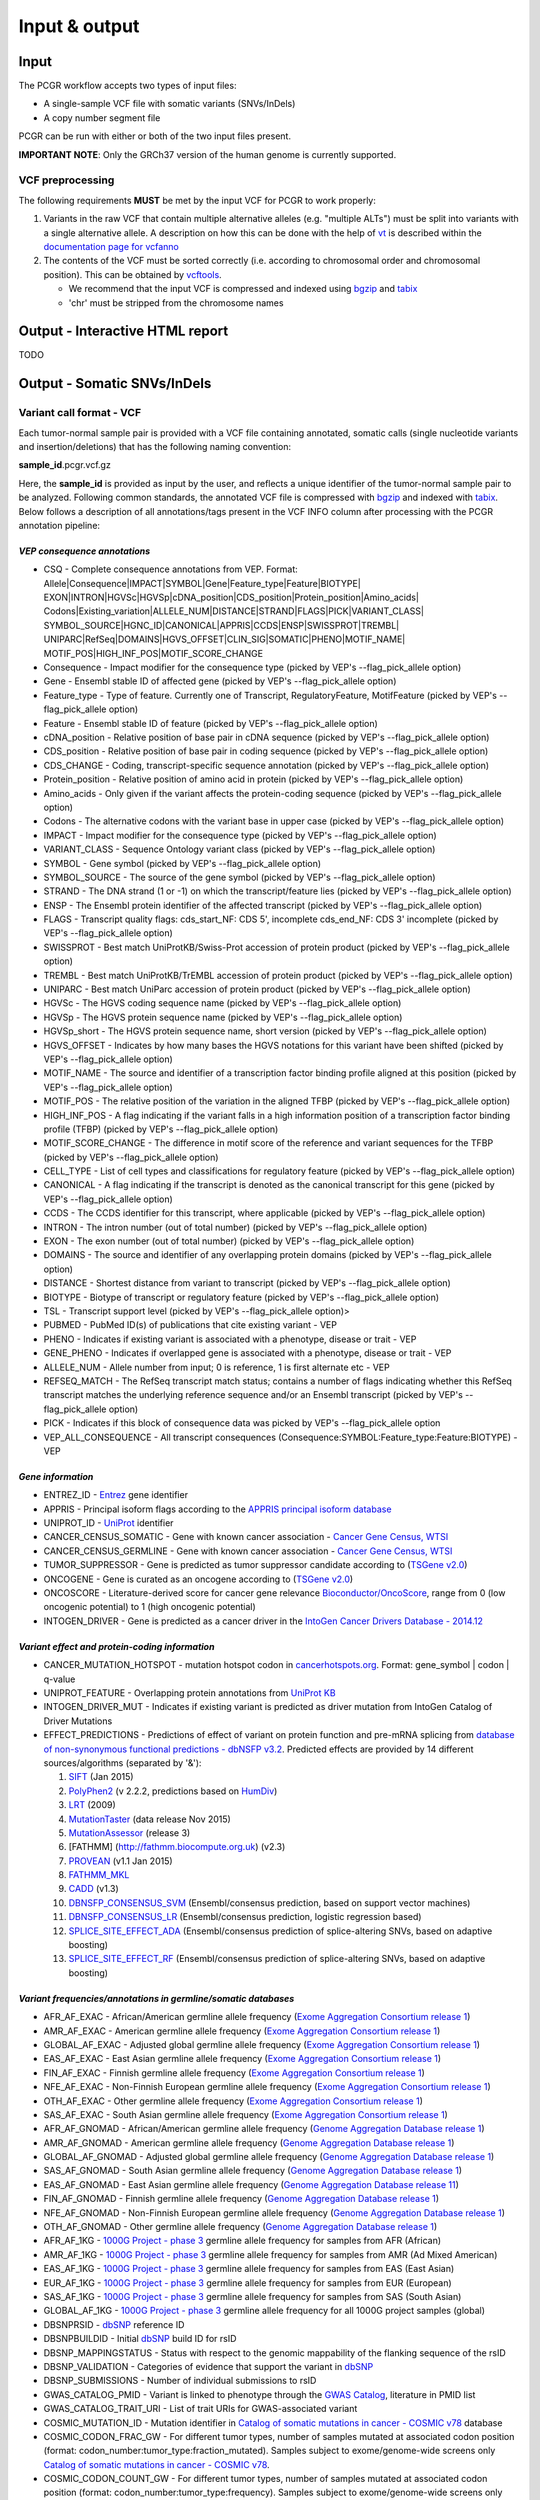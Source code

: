 Input & output
--------------

Input
~~~~~

The PCGR workflow accepts two types of input files:

-  A single-sample VCF file with somatic variants (SNVs/InDels)
-  A copy number segment file

PCGR can be run with either or both of the two input files present.

**IMPORTANT NOTE**: Only the GRCh37 version of the human genome is
currently supported.

VCF preprocessing
^^^^^^^^^^^^^^^^^

The following requirements **MUST** be met by the input VCF for PCGR to
work properly:

1. Variants in the raw VCF that contain multiple alternative alleles
   (e.g. "multiple ALTs") must be split into variants with a single
   alternative allele. A description on how this can be done with the
   help of `vt <https://github.com/atks/vt>`__ is described within the
   `documentation page for
   vcfanno <http://brentp.github.io/vcfanno/#preprocessing>`__
2. The contents of the VCF must be sorted correctly (i.e. according to
   chromosomal order and chromosomal position). This can be obtained by
   `vcftools <https://vcftools.github.io/perl_module.html#vcf-sort>`__.

   -  We recommend that the input VCF is compressed and indexed using
      `bgzip <http://www.htslib.org/doc/tabix.html>`__ and
      `tabix <http://www.htslib.org/doc/tabix.html>`__
   -  'chr' must be stripped from the chromosome names

Output - Interactive HTML report
~~~~~~~~~~~~~~~~~~~~~~~~~~~~~~~~

TODO

Output - Somatic SNVs/InDels
~~~~~~~~~~~~~~~~~~~~~~~~~~~~

Variant call format - VCF
^^^^^^^^^^^^^^^^^^^^^^^^^

Each tumor-normal sample pair is provided with a VCF file containing
annotated, somatic calls (single nucleotide variants and
insertion/deletions) that has the following naming convention:

**sample\_id**.pcgr.vcf.gz

Here, the **sample\_id** is provided as input by the user, and reflects
a unique identifier of the tumor-normal sample pair to be analyzed.
Following common standards, the annotated VCF file is compressed with
`bgzip <http://www.htslib.org/doc/tabix.html>`__ and indexed with
`tabix <http://www.htslib.org/doc/tabix.html>`__. Below follows a
description of all annotations/tags present in the VCF INFO column after
processing with the PCGR annotation pipeline:

*VEP consequence annotations*
'''''''''''''''''''''''''''''

-  CSQ - Complete consequence annotations from VEP. Format:
   Allele\|Consequence\|IMPACT\|SYMBOL\|Gene\|Feature\_type\|Feature\|BIOTYPE\|
   EXON\|INTRON\|HGVSc\|HGVSp\|cDNA\_position\|CDS\_position\|Protein\_position\|Amino\_acids\|
   Codons\|Existing\_variation\|ALLELE\_NUM\|DISTANCE\|STRAND\|FLAGS\|PICK\|VARIANT\_CLASS\|
   SYMBOL\_SOURCE\|HGNC\_ID\|CANONICAL\|APPRIS\|CCDS\|ENSP\|SWISSPROT\|TREMBL\|
   UNIPARC\|RefSeq\|DOMAINS\|HGVS\_OFFSET\|CLIN\_SIG\|SOMATIC\|PHENO\|MOTIF\_NAME\|
   MOTIF\_POS\|HIGH\_INF\_POS\|MOTIF\_SCORE\_CHANGE
-  Consequence - Impact modifier for the consequence type (picked by
   VEP's --flag\_pick\_allele option)
-  Gene - Ensembl stable ID of affected gene (picked by VEP's
   --flag\_pick\_allele option)
-  Feature\_type - Type of feature. Currently one of Transcript,
   RegulatoryFeature, MotifFeature (picked by VEP's --flag\_pick\_allele
   option)
-  Feature - Ensembl stable ID of feature (picked by VEP's
   --flag\_pick\_allele option)
-  cDNA\_position - Relative position of base pair in cDNA sequence
   (picked by VEP's --flag\_pick\_allele option)
-  CDS\_position - Relative position of base pair in coding sequence
   (picked by VEP's --flag\_pick\_allele option)
-  CDS\_CHANGE - Coding, transcript-specific sequence annotation (picked
   by VEP's --flag\_pick\_allele option)
-  Protein\_position - Relative position of amino acid in protein
   (picked by VEP's --flag\_pick\_allele option)
-  Amino\_acids - Only given if the variant affects the protein-coding
   sequence (picked by VEP's --flag\_pick\_allele option)
-  Codons - The alternative codons with the variant base in upper case
   (picked by VEP's --flag\_pick\_allele option)
-  IMPACT - Impact modifier for the consequence type (picked by VEP's
   --flag\_pick\_allele option)
-  VARIANT\_CLASS - Sequence Ontology variant class (picked by VEP's
   --flag\_pick\_allele option)
-  SYMBOL - Gene symbol (picked by VEP's --flag\_pick\_allele option)
-  SYMBOL\_SOURCE - The source of the gene symbol (picked by VEP's
   --flag\_pick\_allele option)
-  STRAND - The DNA strand (1 or -1) on which the transcript/feature
   lies (picked by VEP's --flag\_pick\_allele option)
-  ENSP - The Ensembl protein identifier of the affected transcript
   (picked by VEP's --flag\_pick\_allele option)
-  FLAGS - Transcript quality flags: cds\_start\_NF: CDS 5', incomplete
   cds\_end\_NF: CDS 3' incomplete (picked by VEP's --flag\_pick\_allele
   option)
-  SWISSPROT - Best match UniProtKB/Swiss-Prot accession of protein
   product (picked by VEP's --flag\_pick\_allele option)
-  TREMBL - Best match UniProtKB/TrEMBL accession of protein product
   (picked by VEP's --flag\_pick\_allele option)
-  UNIPARC - Best match UniParc accession of protein product (picked by
   VEP's --flag\_pick\_allele option)
-  HGVSc - The HGVS coding sequence name (picked by VEP's
   --flag\_pick\_allele option)
-  HGVSp - The HGVS protein sequence name (picked by VEP's
   --flag\_pick\_allele option)
-  HGVSp\_short - The HGVS protein sequence name, short version (picked
   by VEP's --flag\_pick\_allele option)
-  HGVS\_OFFSET - Indicates by how many bases the HGVS notations for
   this variant have been shifted (picked by VEP's --flag\_pick\_allele
   option)
-  MOTIF\_NAME - The source and identifier of a transcription factor
   binding profile aligned at this position (picked by VEP's
   --flag\_pick\_allele option)
-  MOTIF\_POS - The relative position of the variation in the aligned
   TFBP (picked by VEP's --flag\_pick\_allele option)
-  HIGH\_INF\_POS - A flag indicating if the variant falls in a high
   information position of a transcription factor binding profile (TFBP)
   (picked by VEP's --flag\_pick\_allele option)
-  MOTIF\_SCORE\_CHANGE - The difference in motif score of the reference
   and variant sequences for the TFBP (picked by VEP's
   --flag\_pick\_allele option)
-  CELL\_TYPE - List of cell types and classifications for regulatory
   feature (picked by VEP's --flag\_pick\_allele option)
-  CANONICAL - A flag indicating if the transcript is denoted as the
   canonical transcript for this gene (picked by VEP's
   --flag\_pick\_allele option)
-  CCDS - The CCDS identifier for this transcript, where applicable
   (picked by VEP's --flag\_pick\_allele option)
-  INTRON - The intron number (out of total number) (picked by VEP's
   --flag\_pick\_allele option)
-  EXON - The exon number (out of total number) (picked by VEP's
   --flag\_pick\_allele option)
-  DOMAINS - The source and identifier of any overlapping protein
   domains (picked by VEP's --flag\_pick\_allele option)
-  DISTANCE - Shortest distance from variant to transcript (picked by
   VEP's --flag\_pick\_allele option)
-  BIOTYPE - Biotype of transcript or regulatory feature (picked by
   VEP's --flag\_pick\_allele option)
-  TSL - Transcript support level (picked by VEP's --flag\_pick\_allele
   option)>
-  PUBMED - PubMed ID(s) of publications that cite existing variant -
   VEP
-  PHENO - Indicates if existing variant is associated with a phenotype,
   disease or trait - VEP
-  GENE\_PHENO - Indicates if overlapped gene is associated with a
   phenotype, disease or trait - VEP
-  ALLELE\_NUM - Allele number from input; 0 is reference, 1 is first
   alternate etc - VEP
-  REFSEQ\_MATCH - The RefSeq transcript match status; contains a number
   of flags indicating whether this RefSeq transcript matches the
   underlying reference sequence and/or an Ensembl transcript (picked by
   VEP's --flag\_pick\_allele option)
-  PICK - Indicates if this block of consequence data was picked by
   VEP's --flag\_pick\_allele option
-  VEP\_ALL\_CONSEQUENCE - All transcript consequences
   (Consequence:SYMBOL:Feature\_type:Feature:BIOTYPE) - VEP

*Gene information*
''''''''''''''''''

-  ENTREZ\_ID - `Entrez <http://www.ncbi.nlm.nih.gov/gene>`__ gene
   identifier
-  APPRIS - Principal isoform flags according to the `APPRIS principal
   isoform database <http://appris.bioinfo.cnio.es/#/downloads>`__
-  UNIPROT\_ID - `UniProt <http://www.uniprot.org>`__ identifier
-  CANCER\_CENSUS\_SOMATIC - Gene with known cancer association -
   `Cancer Gene Census,
   WTSI <http://cancer.sanger.ac.uk/cancergenome/projects/census/>`__
-  CANCER\_CENSUS\_GERMLINE - Gene with known cancer association -
   `Cancer Gene Census,
   WTSI <http://cancer.sanger.ac.uk/cancergenome/projects/census/>`__
-  TUMOR\_SUPPRESSOR - Gene is predicted as tumor suppressor candidate
   according to (`TSGene
   v2.0 <http://bioinfo.mc.vanderbilt.edu/TSGene/>`__)
-  ONCOGENE - Gene is curated as an oncogene according to (`TSGene
   v2.0 <http://bioinfo.mc.vanderbilt.edu/TSGene/>`__)
-  ONCOSCORE - Literature-derived score for cancer gene relevance
   `Bioconductor/OncoScore <http://bioconductor.org/packages/release/bioc/html/OncoScore.html>`__,
   range from 0 (low oncogenic potential) to 1 (high oncogenic
   potential)
-  INTOGEN\_DRIVER - Gene is predicted as a cancer driver in the
   `IntoGen Cancer Drivers Database -
   2014.12 <https://www.intogen.org/downloads>`__

*Variant effect and protein-coding information*
'''''''''''''''''''''''''''''''''''''''''''''''

-  CANCER\_MUTATION\_HOTSPOT - mutation hotspot codon in
   `cancerhotspots.org <http://cancerhotspots.org/>`__. Format:
   gene\_symbol \| codon \| q-value
-  UNIPROT\_FEATURE - Overlapping protein annotations from `UniProt
   KB <http://www.uniprot.org>`__
-  INTOGEN\_DRIVER\_MUT - Indicates if existing variant is predicted as
   driver mutation from IntoGen Catalog of Driver Mutations
-  EFFECT\_PREDICTIONS - Predictions of effect of variant on protein
   function and pre-mRNA splicing from `database of non-synonymous
   functional predictions - dbNSFP
   v3.2 <https://sites.google.com/site/jpopgen/dbNSFP>`__. Predicted
   effects are provided by 14 different sources/algorithms (separated by
   '&'):

   1.  `SIFT <http://provean.jcvi.org/index.php>`__ (Jan 2015)
   2.  `PolyPhen2 <http://genetics.bwh.harvard.edu/pph2/>`__ (v 2.2.2,
       predictions based on
       `HumDiv <http://genetics.bwh.harvard.edu/pph2/dokuwiki/overview#prediction>`__)
   3.  `LRT <http://www.genetics.wustl.edu/jflab/lrt_query.html>`__
       (2009)
   4.  `MutationTaster <http://www.mutationtaster.org/>`__ (data release
       Nov 2015)
   5.  `MutationAssessor <http://mutationassessor.org/>`__ (release 3)
   6.  [FATHMM] (http://fathmm.biocompute.org.uk) (v2.3)
   7.  `PROVEAN <http://provean.jcvi.org/index.php>`__ (v1.1 Jan 2015)
   8.  `FATHMM\_MKL <http://fathmm.biocompute.org.uk/fathmmMKL.htm>`__
   9.  `CADD <http://cadd.gs.washington.edu/>`__ (v1.3)
   10. `DBNSFP\_CONSENSUS\_SVM <https://www.ncbi.nlm.nih.gov/pubmed/25552646>`__
       (Ensembl/consensus prediction, based on support vector machines)
   11. `DBNSFP\_CONSENSUS\_LR <https://www.ncbi.nlm.nih.gov/pubmed/25552646>`__
       (Ensembl/consensus prediction, logistic regression based)
   12. `SPLICE\_SITE\_EFFECT\_ADA <http://nar.oxfordjournals.org/content/42/22/13534>`__
       (Ensembl/consensus prediction of splice-altering SNVs, based on
       adaptive boosting)
   13. `SPLICE\_SITE\_EFFECT\_RF <http://nar.oxfordjournals.org/content/42/22/13534>`__
       (Ensembl/consensus prediction of splice-altering SNVs, based on
       adaptive boosting)

*Variant frequencies/annotations in germline/somatic databases*
'''''''''''''''''''''''''''''''''''''''''''''''''''''''''''''''

-  AFR\_AF\_EXAC - African/American germline allele frequency (`Exome
   Aggregation Consortium release
   1 <http://exac.broadinstitute.org/>`__)
-  AMR\_AF\_EXAC - American germline allele frequency (`Exome
   Aggregation Consortium release
   1 <http://exac.broadinstitute.org/>`__)
-  GLOBAL\_AF\_EXAC - Adjusted global germline allele frequency (`Exome
   Aggregation Consortium release
   1 <http://exac.broadinstitute.org/>`__)
-  EAS\_AF\_EXAC - East Asian germline allele frequency (`Exome
   Aggregation Consortium release
   1 <http://exac.broadinstitute.org/>`__)
-  FIN\_AF\_EXAC - Finnish germline allele frequency (`Exome Aggregation
   Consortium release 1 <http://exac.broadinstitute.org/>`__)
-  NFE\_AF\_EXAC - Non-Finnish European germline allele frequency
   (`Exome Aggregation Consortium release
   1 <http://exac.broadinstitute.org/>`__)
-  OTH\_AF\_EXAC - Other germline allele frequency (`Exome Aggregation
   Consortium release 1 <http://exac.broadinstitute.org/>`__)
-  SAS\_AF\_EXAC - South Asian germline allele frequency (`Exome
   Aggregation Consortium release
   1 <http://exac.broadinstitute.org/>`__)
-  AFR\_AF\_GNOMAD - African/American germline allele frequency (`Genome
   Aggregation Database release
   1 <http://gnomad.broadinstitute.org/>`__)
-  AMR\_AF\_GNOMAD - American germline allele frequency (`Genome
   Aggregation Database release
   1 <http://gnomad.broadinstitute.org/>`__)
-  GLOBAL\_AF\_GNOMAD - Adjusted global germline allele frequency
   (`Genome Aggregation Database release
   1 <http://gnomad.broadinstitute.org/>`__)
-  SAS\_AF\_GNOMAD - South Asian germline allele frequency (`Genome
   Aggregation Database release
   1 <http://gnomad.broadinstitute.org/>`__)
-  EAS\_AF\_GNOMAD - East Asian germline allele frequency (`Genome
   Aggregation Database release
   11 <http://gnomad.broadinstitute.org/>`__)
-  FIN\_AF\_GNOMAD - Finnish germline allele frequency (`Genome
   Aggregation Database release
   1 <http://gnomad.broadinstitute.org/>`__)
-  NFE\_AF\_GNOMAD - Non-Finnish European germline allele frequency
   (`Genome Aggregation Database release
   1 <http://gnomad.broadinstitute.org/>`__)
-  OTH\_AF\_GNOMAD - Other germline allele frequency (`Genome
   Aggregation Database release
   1 <http://gnomad.broadinstitute.org/>`__)
-  AFR\_AF\_1KG - `1000G Project - phase
   3 <http://www.1000genomes.org>`__ germline allele frequency for
   samples from AFR (African)
-  AMR\_AF\_1KG - `1000G Project - phase
   3 <http://www.1000genomes.org>`__ germline allele frequency for
   samples from AMR (Ad Mixed American)
-  EAS\_AF\_1KG - `1000G Project - phase
   3 <http://www.1000genomes.org>`__ germline allele frequency for
   samples from EAS (East Asian)
-  EUR\_AF\_1KG - `1000G Project - phase
   3 <http://www.1000genomes.org>`__ germline allele frequency for
   samples from EUR (European)
-  SAS\_AF\_1KG - `1000G Project - phase
   3 <http://www.1000genomes.org>`__ germline allele frequency for
   samples from SAS (South Asian)
-  GLOBAL\_AF\_1KG - `1000G Project - phase
   3 <http://www.1000genomes.org>`__ germline allele frequency for all
   1000G project samples (global)
-  DBSNPRSID - `dbSNP <http://www.ncbi.nlm.nih.gov/SNP/>`__ reference ID
-  DBSNPBUILDID - Initial `dbSNP <http://www.ncbi.nlm.nih.gov/SNP/>`__
   build ID for rsID
-  DBSNP\_MAPPINGSTATUS - Status with respect to the genomic mappability
   of the flanking sequence of the rsID
-  DBSNP\_VALIDATION - Categories of evidence that support the variant
   in `dbSNP <http://www.ncbi.nlm.nih.gov/SNP/>`__
-  DBSNP\_SUBMISSIONS - Number of individual submissions to rsID
-  GWAS\_CATALOG\_PMID - Variant is linked to phenotype through the
   `GWAS Catalog <https://www.ebi.ac.uk/gwas/>`__, literature in PMID
   list
-  GWAS\_CATALOG\_TRAIT\_URI - List of trait URIs for GWAS-associated
   variant
-  COSMIC\_MUTATION\_ID - Mutation identifier in `Catalog of somatic
   mutations in cancer - COSMIC
   v78 <http://cancer.sanger.ac.uk/cancergenome/projects/cosmic/>`__
   database
-  COSMIC\_CODON\_FRAC\_GW - For different tumor types, number of
   samples mutated at associated codon position (format:
   codon\_number:tumor\_type:fraction\_mutated). Samples subject to
   exome/genome-wide screens only `Catalog of somatic mutations in
   cancer - COSMIC
   v78 <http://cancer.sanger.ac.uk/cancergenome/projects/cosmic/>`__.
-  COSMIC\_CODON\_COUNT\_GW - For different tumor types, number of
   samples mutated at associated codon position (format:
   codon\_number:tumor\_type:frequency). Samples subject to
   exome/genome-wide screens only `Catalog of somatic mutations in
   cancer - COSMIC
   v78 <http://cancer.sanger.ac.uk/cancergenome/projects/cosmic/>`__
-  COSMIC\_COUNT\_GW - Global frequency of variant in `Catalog of
   somatic mutations in cancer - COSMIC
   v78 <http://cancer.sanger.ac.uk/cancergenome/projects/cosmic/>`__.
-  COSMIC\_SITE\_HISTOLOGY - Primary site/histology distribution across
   tumor types in `Catalog of somatic mutations in cancer - COSMIC
   v78 <http://cancer.sanger.ac.uk/cancergenome/projects/cosmic/>`__.
-  COSMIC\_CANCER\_TYPE\_GW - Frequency of variant across different
   tumor types in `Catalog of somatic mutations in cancer - COSMIC
   v78 <http://cancer.sanger.ac.uk/cancergenome/projects/cosmic/>`__ -
   samples subject to exome/genome-wide screens only
-  COSMIC\_CANCER\_TYPE\_ALL - Frequency of variant across different
   tumor types in `Catalog of somatic mutations in cancer - COSMIC
   v78 <http://cancer.sanger.ac.uk/cancergenome/projects/cosmic/>`__
-  COSMIC\_SAMPLE\_SOURCE - Sample source distribution for variant in
   `Catalog of somatic mutations in cancer - COSMIC
   v78 <http://cancer.sanger.ac.uk/cancergenome/projects/cosmic/>`__.
-  COSMIC\_DRUG\_RESISTANCE - Targeted drugs/therapies subject to
   resistance in tumors that carry the mutation. `Catalog of somatic
   mutations in cancer - COSMIC
   v78 <http://cancer.sanger.ac.uk/cancergenome/projects/cosmic/>`__.
-  COSMIC\_FATHMM\_PRED - Variant effect prediction from COSMIC's FATHMM
   algorithm (COSMIC variants only) `Catalog of somatic mutations in
   cancer - COSMIC
   v78 <http://cancer.sanger.ac.uk/cancergenome/projects/cosmic/>`__.
-  COSMIC\_VARTYPE - COSMIC variant type `Catalog of somatic mutations
   in cancer - COSMIC
   v78 <http://cancer.sanger.ac.uk/cancergenome/projects/cosmic/>`__.
-  COSMIC\_CONSEQUENCE - COSMIC consequence type `Catalog of somatic
   mutations in cancer - COSMIC
   v78 <http://cancer.sanger.ac.uk/cancergenome/projects/cosmic/>`__.
-  ICGC\_PROJECTS - Variant frequency count in different `ICGC Project
   IDs <https://dcc.icgc.org/repository/current/Projects>`__

*Clinical associations*
'''''''''''''''''''''''

-  CLINVAR\_MSID - `ClinVar <http://www.ncbi.nlm.nih.gov/clinvar>`__
   Measure Set/Variant ID
-  CLINVAR\_PMIDS - Associated Pubmed IDs for variant in
   `ClinVar <http://www.ncbi.nlm.nih.gov/clinvar>`__
-  CLINVAR\_SIG - Clinical significance for variant in
   `ClinVar <http://www.ncbi.nlm.nih.gov/clinvar>`__
-  CLINVAR\_VARIANT\_ORIGIN - Origin of variant (somatic, germline, de
   novo etc.) for variant in
   `ClinVar <http://www.ncbi.nlm.nih.gov/clinvar>`__
-  DOCM\_DISEASE - Associated disease types for variant in `Database of
   Curated Mutations <http://docm.genome.wustl.edu>`__
-  DOCM\_PMID - Associated Pubmed IDs for variant in `Database of
   Curated Mutations <http://docm.genome.wustl.edu>`__

*Other*
'''''''

-  ANTINEOPLASTIC\_DRUG\_INTERACTION - Approved and experimental
   antineoplastic drugs interacting with the mutated gene, as retrieved
   from the `Drug-Gene Interaction
   Database <http://dgidb.genome.wustl.edu/>`__
-  CIVIC\_ID, CIVIC\_ID\_2 - Variant identifiers in the `CIViC
   database <http://civic.genome.wustl.edu>`__
-  CBMDB\_ID - Variant identifier in the `Cancer bioMarkers
   database <https://www.cancergenomeinterpreter.org/biomarkers>`__

Tab-separated values (TSV)
^^^^^^^^^^^^^^^^^^^^^^^^^^

Annotated List of all SNVs/InDels
'''''''''''''''''''''''''''''''''

We provide a tab-separated values file with most important annotations
for SNVs/InDels. The file has the following naming convention:

**sample\_id**.pcgr.snvs\_indels.tiers.tsv

The SNVs/InDels are organized into different **tiers** that reflect
relevance for therapeutics/tumorigenesis:

-  **Tier 1** constitute variants recorded as prognostic/diagnostic/drug
   sensitivity biomarkers in the `CIViC
   database <http://civic.genome.wustl.edu>`__ and the `Cancer
   Biomarkers
   Database <https://www.cancergenomeinterpreter.org/biomarkers>`__
-  **Tier 2** includes other coding variants that are found in known
   mutational hotspots, predicted as cancer driver mutations, or curated
   as disease-causing
-  **Tier 3** includes other coding variants found in oncogenes, tumor
   suppressor genes, or cancer census genes
-  **Tier 4** includes other coding variants
-  **Tier 5** includes non-coding variants

**Note**: '*coding variants*' refer to the set of variants with the
following consequences: - missense variant - splice donor/splice
acceptor alteration - stop gained/stop lost - frameshift/non-frameshift
variants

The following variables are included in the tiered TSV file:

::

    1. GENOMIC_CHANGE - Identifier for genomic variant, e.g. g.chr1:152382569:A>G
    2. GENOME_VERSION - Assembly version, e.g. GRCh37
    3. VCF_SAMPLE_ID - Sample identifier
    4. VARIANT_CLASS - Variant type, e.g. SNV/insertion/deletion
    5. SYMBOL - Gene symbol
    6. GENE_NAME - Gene description
    7. CCDS - CCDS identifier
    8. ENTREZ_ID - Entrez gene identifier
    9. UNIPROT_ID - UniProt protein identifier
    10. ONCOSCORE - Literature-derived score for cancer gene relevance
    11. ONCOGENE - Gene is curated as an oncogene according to TSGene
    12. TUMOR_SUPPRESSOR - Gene is predicted as tumor suppressor
        candidate according to TSGene
    13. INTOGEN_DRIVER - Gene is predicted as a cancer driver in the
        IntoGen Cancer Drivers Database - 2014.12
    14. CANCER_CENSUS_SOMATIC - Gene with known cancer association -
        Cancer Gene Census, WTSI
    15. CANCER_CENSUS_GERMLINE - Gene with known cancer association -
        Cancer Gene Census, WTSI
    16. CONSEQUENCE - Variant consequence (as defined above for VCF output:
        Consequence)
    17. PROTEIN_CHANGE - Protein change (as defined above for VCF output:
        HGVSp_short)
    18. PROTEIN_DOMAIN - Protein domain
    19. CDS_CHANGE - composite variable for coding change, format:
        Consequence:Feature:cDNA_position:EXON:HGVSp_short
    20. EFFECT_PREDICTIONS - as defined above for VCF
    21. CANCER_MUTATION_HOTSPOT - mutation hotspot codon in
        cancerhotspots.org. Format: gene_symbol | codon | q-value
    22. INTOGEN_DRIVER_MUT - Indicates if existing variant is predicted as
        driver mutation from IntoGen Catalog of Driver Mutations
    23. VEP_ALL_CONSEQUENCE - all VEP consequences
    24. DBSNP - dbSNP reference cluster ID
    25. COSMIC - COSMIC mutation ID
    26. COSMIC_SITE_HISTOLOGY - distribution of tumor sites/histology types
        for COSMIC mutation
    27. COSMIC_DRUG_RESISTANCE - variant associated with resistance to a
        particular antineoplastic drug
    28. CLINVAR - variant origin and associated traits associated with variant
    29. CLINVAR_SIG - clinical significance of CLINVAR variant
    30. GLOBAL_AF_EXAC - adjusted global germline allele frequency in ExAC release 0.3.1
    31. GLOBAL_AF_1KG - 1000G Project - phase 3, germline allele frequency
        for all 1000G project samples (global)
    32. DP_TUMOR - tumor depth
    33. AF_TUMOR - allelic fraction tumor
    34. DP_NORMAL - normal depth
    35. AF_NORMAL - allelic fraction normal
    36. TIER
    37. TIER_DESCRIPTION

Biomarkers among SNVs/InDEls
''''''''''''''''''''''''''''

For tumor samples that have variant hits in **Tier 1** we provide an
additional file with all associated `clinical evidence
items <https://civic.genome.wustl.edu/#/help/evidence/overview>`__. The
file has the following naming convention:

**sample\_id**.pcgr.snvs\_indels.biomarkers.tsv

The format of the biomarker TSV file is as follows:

::

    1. GENOMIC_CHANGE - Identifier for genomic variant, e.g. g.chr1:152382569:A>G
    2. GENOME_VERSION - Assembly version, e.g. GRCh37
    3. VCF_SAMPLE_ID - Sample identifier
    4. SYMBOL - Gene symbol
    5. CONSEQUENCE - Variant consequence
    6. BM_CLINICAL_SIGNIFICANCE - The association with diagnostic/prognostic end point or treatment
    7. BM_EVIDENCE_LEVEL - The type of experiment from which the evidence is curated (validated, clinical, pre-clinical, case study, and inferential)
    8. BM_EVIDENCE_TYPE - Category of clinical action/relevance implicated by event (Predictive, Prognostic, Predisposing and Diagnostic)
    9. BM_EVIDENCE_DIRECTION - An indicator of whether the evidence statement supports or refutes the clinical significance of an event
    10. BM_DISEASE_NAME - Specific disease or disease subtype that is associated with this event and its clinical implication
    11. BM_DRUG_NAMES - For predictive evidence, indicates the therapy for which sensitivity or resistance is indicated
    12. BM_RATING - A rating on a 5-star scale, portraying the curators trust in the experiments from which the evidence is curated
    13. BM_CITATION - Publication(s) where the event was described/explored/guidelines/trials
    14. TIER
    15. TIER_DESCRIPTION

Mutational signatures
'''''''''''''''''''''

For each tumor sample, we apply the `deconstructSigs
package <https://github.com/raerose01/deconstructSigs>`__ to delineate
the known mutational signatures. The inferred, weighted contributions by
each signature and their underlying, proposed etiologies are given in a
TSV file with the following naming convention:

**sample\_id**.pcgr.mutational\_signatures.tsv

The format of the mutational signatures TSV file is as follows:

::

    1. Signature_ID - ID of signature from COSMIC's 30 reference signatures
    2. Weight - inferred weight of signature in the tumor sample
    3. Cancer_types - cancer types in which the signature has been observed
    4. Proposed_aetiology - proposed underlying etiology
    5. SampleID - Sample identifier

Output - Somatic copy number abberations
~~~~~~~~~~~~~~~~~~~~~~~~~~~~~~~~~~~~~~~~

1. Tab-separated values (TSV)
^^^^^^^^^^^^^^^^^^^^^^^^^^^^^

Copy number segments are intersected with the genomic coordinates of all
transcripts from (`ENSEMBL/GENCODE's basic gene
annotation <https://www.gencodegenes.org/releases/25lift37.html>`__. In
adddition, we attach cancer-relevant annotations for the affected
transcripts. The naming convention of the compressed TSV file is as
follows:

**sample\_id**.pcgr.cnv.tsv.gz

The format of the compressed TSV file is the following:

::

    1. chrom - chromosome  
    2. segment_start - start of copy number segment
    3. segment_end - end of copy number segment
    4. segment_length - length of segment in Mb
    5. LogR - Copy log-ratio
    6. ensembl_gene_id
    7. symbol - gene symbol
    8. ensembl_transcript_id
    9. transcript_start
    10. transcript_end
    11. transcript_overlap_percent - percent of transcript length covered by CN segment
    12. name - gene name description
    13. gene_biotype - type of gene
    14. cancer_census_germline - gene implicated with germline predisposition to various cancer subtypes
    15. cancer_census_somatic - gene for which somatic mutations have been causally implicated in tumor development
    16. tsgene - tumor suppressor gene status (TSgene 2.0 database)
    17. tsgene_oncogene - oncogene status (TSgene 2.0 database)
    18. intogen_drivers - predicted driver gene status (IntoGen Cancer Drivers Database)
    19. antineoplastic_drugs_dgidb - validated and experimental antineoplastic drugs interacting with gene
    20. gencode_v19 - transcript is part of GENCODE V19
